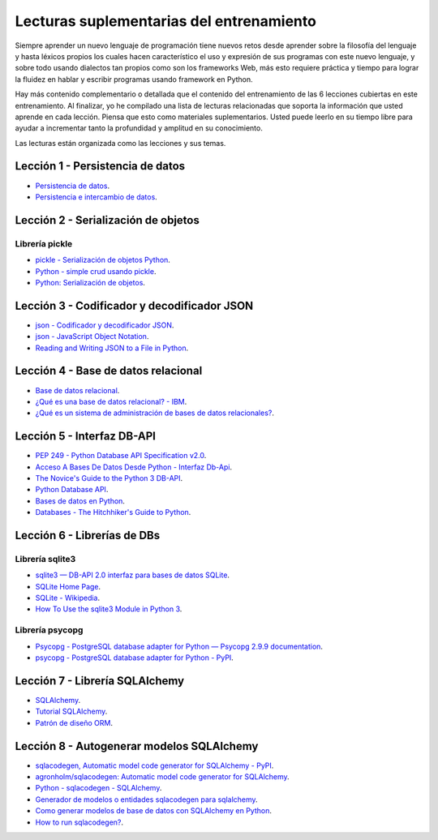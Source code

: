 .. -*- coding: utf-8 -*-


.. _lecturas_extras_entrenamiento:

Lecturas suplementarias del entrenamiento
=========================================

Siempre aprender un nuevo lenguaje de programación tiene nuevos retos desde aprender
sobre la filosofía del lenguaje y hasta léxicos propios los cuales hacen característico
el uso y expresión de sus programas con este nuevo lenguaje, y sobre todo usando
dialectos tan propios como son los frameworks Web, más esto requiere práctica y tiempo
para lograr la fluidez en hablar y escribir programas usando framework en Python.

Hay más contenido complementario o detallada que el contenido del entrenamiento de las
6 lecciones cubiertas en este entrenamiento. Al finalizar, yo he compilado una lista
de lecturas relacionadas que soporta la información que usted aprende en cada lección.
Piensa que esto como materiales suplementarios. Usted puede leerlo en su tiempo libre
para ayudar a incrementar tanto la profundidad y amplitud en su conocimiento.

Las lecturas están organizada como las lecciones y sus temas.


.. _lecturas_extras_leccion1:

Lección 1 - Persistencia de datos
---------------------------------

- `Persistencia de datos <https://docs.python.org/es/3.11/library/persistence.html>`_.

- `Persistencia e intercambio de datos <https://rico-schmidt.name/pymotw-3/persistence.html>`_.


.. _lecturas_extras_leccion2:

Lección 2 - Serialización de objetos
------------------------------------

Librería pickle
^^^^^^^^^^^^^^^

- `pickle - Serialización de objetos Python <https://docs.python.org/es/3.11/library/pickle.html>`_.

- `Python - simple crud usando pickle <https://www.lawebdelprogramador.com/foros/Python/1556555-simple-crud-usando-pickle.html>`_.

- `Python: Serialización de objetos <http://mundogeek.net/archivos/2008/05/20/python-serializacion-de-objetos/>`_.


.. _lecturas_extras_leccion3:


Lección 3 - Codificador y decodificador JSON
--------------------------------------------

- `json - Codificador y decodificador JSON <https://docs.python.org/es/3.11/library/json.html>`_.

- `json - JavaScript Object Notation <https://pymotw.com/3/json/index.html#module-json>`_.

- `Reading and Writing JSON to a File in Python <https://www.geeksforgeeks.org/reading-and-writing-json-to-a-file-in-python/>`_.


.. _lecturas_extras_leccion4:


Lección 4 - Base de datos relacional
------------------------------------

- `Base de datos relacional <https://es.wikipedia.org/wiki/Base_de_datos_relacional>`_.

- `¿Qué es una base de datos relacional? - IBM <https://www.ibm.com/mx-es/topics/relational-databases>`_.

- `¿Qué es un sistema de administración de bases de datos relacionales? <https://azure.microsoft.com/es-es/resources/cloud-computing-dictionary/what-is-a-relational-database>`_.


.. _lecturas_extras_leccion5:


Lección 5 - Interfaz DB-API
---------------------------

- `PEP 249 - Python Database API Specification v2.0 <https://peps.python.org/pep-0249/>`_.

- `Acceso A Bases De Datos Desde Python - Interfaz Db-Api <https://wiki.python.org.ar/dbapi/>`_.

- `The Novice's Guide to the Python 3 DB-API <https://philvarner.github.io/pages/novice-python3-db-api.html>`_.

- `Python Database API <https://medium.com/@er.26yashiagarwal/python-database-api-beb8e61109cf>`_.

- `Bases de datos en Python <http://mundogeek.net/archivos/2008/06/25/bases-de-datos-en-python/>`_.

- `Databases - The Hitchhiker's Guide to Python <https://docs.python-guide.org/scenarios/db/>`_.


.. _lecturas_extras_leccion6:


Lección 6 - Librerías de DBs
----------------------------

Librería sqlite3
^^^^^^^^^^^^^^^^

- `sqlite3 — DB-API 2.0 interfaz para bases de datos SQLite <https://docs.python.org/es/3.11/library/sqlite3.html>`_.

- `SQLite Home Page <https://www.sqlite.org/index.html>`_.

- `SQLite - Wikipedia <https://es.wikipedia.org/wiki/SQLite>`_.

- `How To Use the sqlite3 Module in Python 3 <https://www.digitalocean.com/community/tutorials/how-to-use-the-sqlite3-module-in-python-3>`_.


Librería psycopg
^^^^^^^^^^^^^^^^

- `Psycopg - PostgreSQL database adapter for Python — Psycopg 2.9.9 documentation <https://www.psycopg.org/docs/index.html>`_.

- `psycopg - PostgreSQL database adapter for Python - PyPI <https://pypi.org/project/psycopg/>`_.


.. _lecturas_extras_leccion7:


Lección 7 - Librería SQLAlchemy
-------------------------------

- `SQLAlchemy <https://www.sqlalchemy.org/>`_.

- `Tutorial SQLAlchemy <https://docs.sqlalchemy.org/en/20/orm/tutorial.html>`_.

- `Patrón de diseño ORM <https://es.wikipedia.org/wiki/Mapeo_objeto-relacional>`_.


.. _lecturas_extras_leccion8:


Lección 8 - Autogenerar modelos SQLAlchemy
------------------------------------------

- `sqlacodegen,  Automatic model code generator for SQLAlchemy - PyPI <https://pypi.org/project/sqlacodegen/>`_.

- `agronholm/sqlacodegen: Automatic model code generator for SQLAlchemy <https://github.com/agronholm/sqlacodegen>`_.

- `Python - sqlacodegen - SQLAlchemy <https://fausto.app/notes/python-sqlacodegen>`_.

- `Generador de modelos o entidades sqlacodegen para sqlalchemy <https://eduardoaf.com/blog/python/generador-de-modelos-o-entidades-sqlacodegen-para-sqlalchemy-66>`_.

- `Como generar modelos de base de datos con SQLAlchemy en Python <https://raulfranco.es/como-generar-modelos-de-base-de-datos-con-sqlalchemy-en-python/>`_.

- `How to run sqlacodegen? <https://stackoverflow.com/questions/28788186/how-to-run-sqlacodegen>`_.
